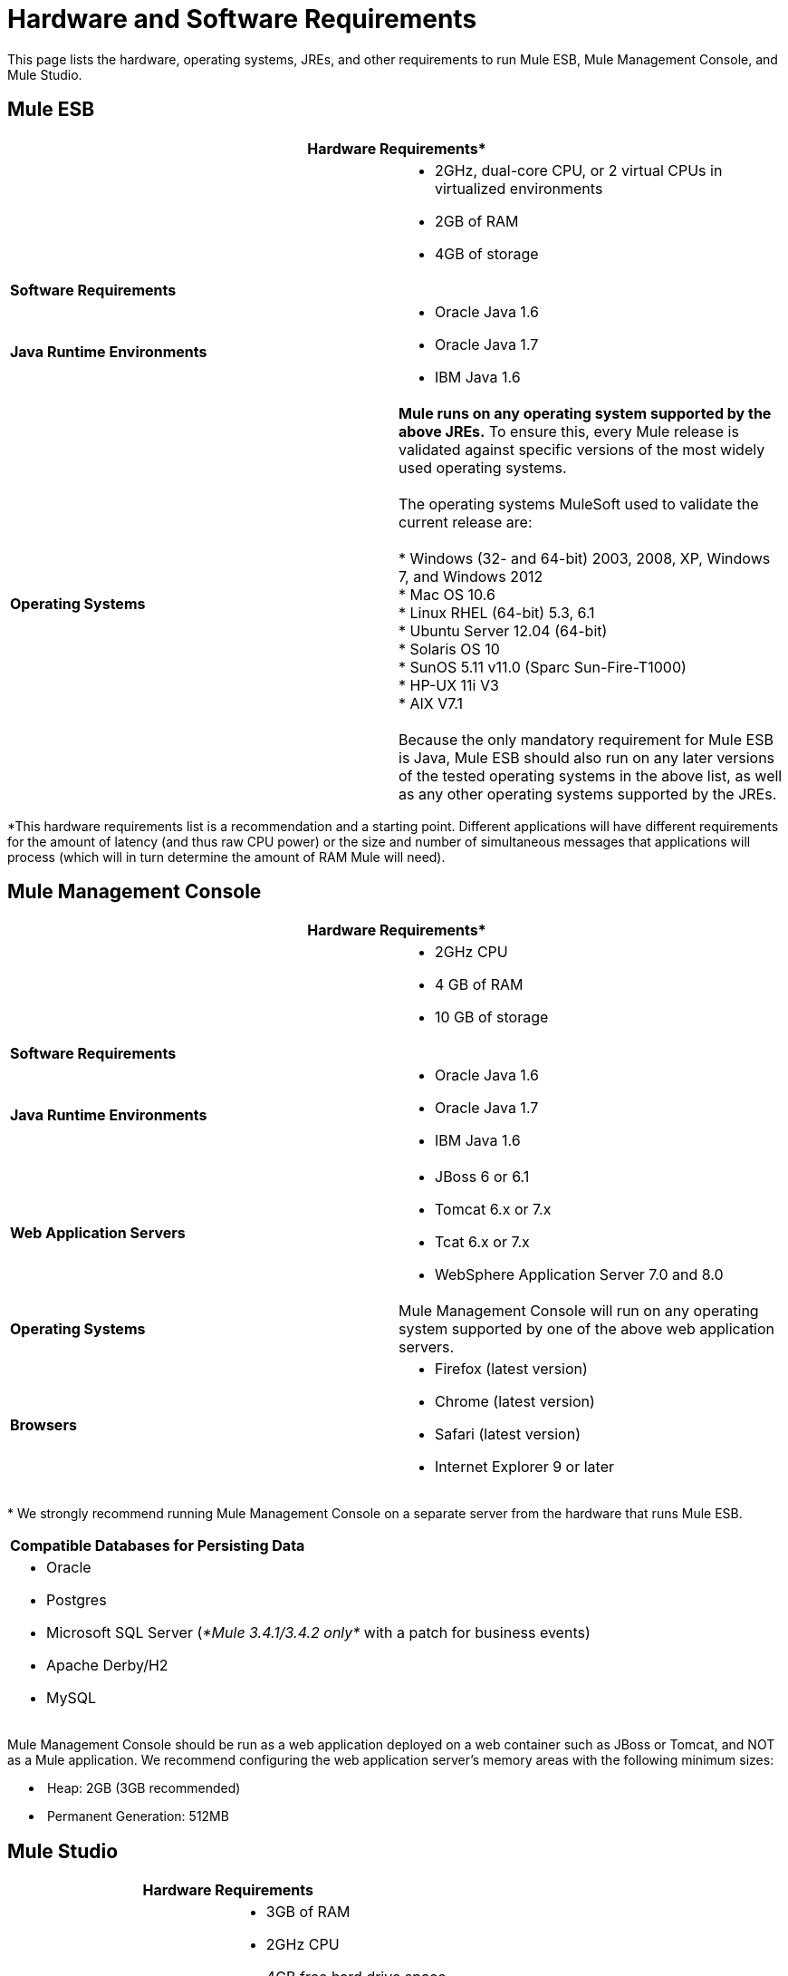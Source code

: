 = Hardware and Software Requirements

This page lists the hardware, operating systems, JREs, and other requirements to run Mule ESB, Mule Management Console, and Mule Studio.

== Mule ESB

[cols=",",options="header"]
|===
2+|*Hardware Requirements**
|
a|* 2GHz, dual-core CPU, or 2 virtual CPUs in virtualized environments
* 2GB of RAM
* 4GB of storage
2+|*Software Requirements*
|*Java Runtime Environments*
a|* Oracle Java 1.6 +
* Oracle Java 1.7 +
* IBM Java 1.6
|*Operating Systems*
a|**Mule runs on any operating system supported by the above JREs.** To ensure this, every Mule release is validated against specific versions of the most widely used operating systems. +
 +
The operating systems MuleSoft used to validate the current release are: +
 +
* Windows (32- and 64-bit) 2003, 2008, XP, Windows 7, and Windows 2012 +
* Mac OS 10.6 +
* Linux RHEL (64-bit) 5.3, 6.1 +
* Ubuntu Server 12.04 (64-bit) +
* Solaris OS 10 +
* SunOS 5.11 v11.0 (Sparc Sun-Fire-T1000) +
* HP-UX 11i V3 +
* AIX V7.1 +
 +
Because the only mandatory requirement for Mule ESB is Java, Mule ESB should also run on any later versions of the tested operating systems in the above list, as well as any other operating systems supported by the JREs.
|===

*This hardware requirements list is a recommendation and a starting point. Different applications will have different requirements for the amount of latency (and thus raw CPU power) or the size and number of simultaneous messages that applications will process (which will in turn determine the amount of RAM Mule will need). 

== Mule Management Console

[cols=",",options="header"]
|===
2+|*Hardware Requirements**
|
a|* 2GHz CPU
* 4 GB of RAM
* 10 GB of storage
2+|*Software Requirements*
|*Java Runtime Environments*
a|* Oracle Java 1.6
* Oracle Java 1.7
* IBM Java 1.6
|*Web Application Servers*
a|* JBoss 6 or 6.1
* Tomcat 6.x or 7.x
* Tcat 6.x or 7.x
* WebSphere Application Server 7.0 and 8.0
|*Operating Systems*
|Mule Management Console will run on any operating system supported by one of the above web application servers.
|*Browsers*
a|* Firefox (latest version)
* Chrome (latest version)
* Safari (latest version)
* Internet Explorer 9 or later
|===

* We strongly recommend running Mule Management Console on a separate server from the hardware that runs Mule ESB. 

[width="100%",cols="100%",]
|===
|*Compatible Databases for Persisting Data*
a|
* Oracle
* Postgres 
* Microsoft SQL Server (_*Mule 3.4.1/3.4.2 only*_ with a patch for business events)
* Apache Derby/H2 
* MySQL
|===

Mule Management Console should be run as a web application deployed on a web container such as JBoss or Tomcat, and NOT as a Mule application. We recommend configuring the web application server's memory areas with the following minimum sizes:

*  Heap: 2GB (3GB recommended) 
*  Permanent Generation: 512MB

== Mule Studio

[cols=",",options="header"]
|===
2+|*Hardware Requirements*
|
a|* 3GB of RAM
* 2GHz CPU
* 4GB free hard drive space
2+|*Software Requirements*
|*Java Runtime Environments*
a|* Oracle Java 1.6
* Oracle Java 1.7
* IBM Java 1.6
|*Operating Systems*
a|* Windows (32- or 64-bit) 
* Mac OS (32- or 64-bit) 
* Linux (32- or 64-bit) 
|===

== Mule Studio as Eclipse Plug-In

[cols=",",ptions="header"]
|===
2+|*Hardware Requirements*
|
a|* 3GB of RAM
* 2GHz CPU
* 4GB free hard drive space
2+|*Software Requirements*
|*Eclipse*
a|* Eclipse 3.8 for Java Developers or Java EE Developers
* Spring Tool Suite (STS) versions that run on top of Eclipse 3.8
|*Java Runtime Environments*
a|* Oracle Java 1.6
* Oracle Java 1.7
* IBM Java 1.6
|*Operating Systems*
a|* Windows (32- or 64-bit) 
* Mac OS (32- or 64-bit) 
* Linux (32- or 64-bit) 
|===

Get more information about installing link:/mule-user-guide/v/3.4/studio-in-eclipse[Studio as an Eclipse plug-in].

== See Also 

* Find out what platform software is link:/mule-user-guide/v/3.4/compatibility[compatible] with the current version of Mule ESB.
* Learn how to link:/mule-user-guide/v/3.4/downloading-and-launching-mule-esb[download, install, and launch] Mule ESB.
* Learn more about installing an link:/mule-user-guide/v/3.4/installing-an-enterprise-license[Enterprise Edition license].
* link:/docs/display/34X/Getting+Started+with+Mule+Studio[Get started] with Mule Studio.
